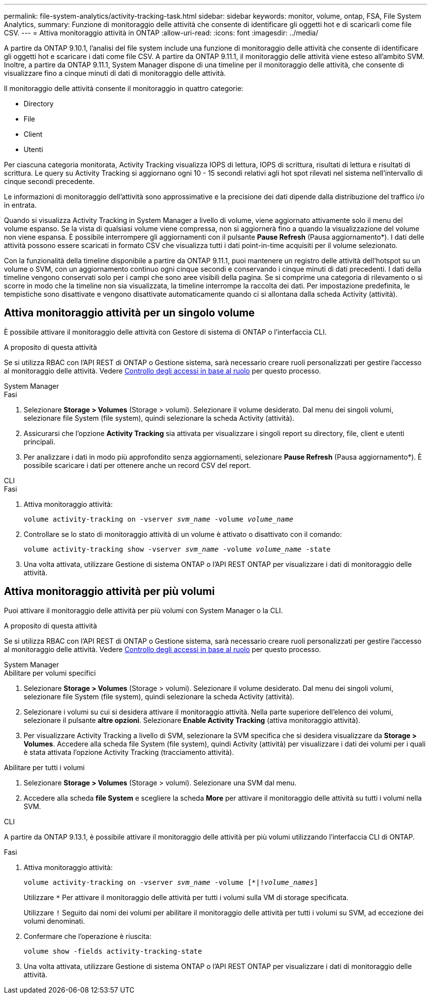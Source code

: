 ---
permalink: file-system-analytics/activity-tracking-task.html 
sidebar: sidebar 
keywords: monitor, volume, ontap, FSA, File System Analytics, 
summary: Funzione di monitoraggio delle attività che consente di identificare gli oggetti hot e di scaricarli come file CSV. 
---
= Attiva monitoraggio attività in ONTAP
:allow-uri-read: 
:icons: font
:imagesdir: ../media/


[role="lead"]
A partire da ONTAP 9.10.1, l'analisi del file system include una funzione di monitoraggio delle attività che consente di identificare gli oggetti hot e scaricare i dati come file CSV. A partire da ONTAP 9.11.1, il monitoraggio delle attività viene esteso all'ambito SVM. Inoltre, a partire da ONTAP 9.11.1, System Manager dispone di una timeline per il monitoraggio delle attività, che consente di visualizzare fino a cinque minuti di dati di monitoraggio delle attività.

Il monitoraggio delle attività consente il monitoraggio in quattro categorie:

* Directory
* File
* Client
* Utenti


Per ciascuna categoria monitorata, Activity Tracking visualizza IOPS di lettura, IOPS di scrittura, risultati di lettura e risultati di scrittura. Le query su Activity Tracking si aggiornano ogni 10 - 15 secondi relativi agli hot spot rilevati nel sistema nell'intervallo di cinque secondi precedente.

Le informazioni di monitoraggio dell'attività sono approssimative e la precisione dei dati dipende dalla distribuzione del traffico i/o in entrata.

Quando si visualizza Activity Tracking in System Manager a livello di volume, viene aggiornato attivamente solo il menu del volume espanso. Se la vista di qualsiasi volume viene compressa, non si aggiornerà fino a quando la visualizzazione del volume non viene espansa. È possibile interrompere gli aggiornamenti con il pulsante *Pause Refresh* (Pausa aggiornamento*). I dati delle attività possono essere scaricati in formato CSV che visualizza tutti i dati point-in-time acquisiti per il volume selezionato.

Con la funzionalità della timeline disponibile a partire da ONTAP 9.11.1, puoi mantenere un registro delle attività dell'hotspot su un volume o SVM, con un aggiornamento continuo ogni cinque secondi e conservando i cinque minuti di dati precedenti. I dati della timeline vengono conservati solo per i campi che sono aree visibili della pagina. Se si comprime una categoria di rilevamento o si scorre in modo che la timeline non sia visualizzata, la timeline interrompe la raccolta dei dati. Per impostazione predefinita, le tempistiche sono disattivate e vengono disattivate automaticamente quando ci si allontana dalla scheda Activity (attività).



== Attiva monitoraggio attività per un singolo volume

È possibile attivare il monitoraggio delle attività con Gestore di sistema di ONTAP o l'interfaccia CLI.

.A proposito di questa attività
Se si utilizza RBAC con l'API REST di ONTAP o Gestione sistema, sarà necessario creare ruoli personalizzati per gestire l'accesso al monitoraggio delle attività. Vedere xref:role-based-access-control-task.html[Controllo degli accessi in base al ruolo] per questo processo.

[role="tabbed-block"]
====
.System Manager
--
.Fasi
. Selezionare *Storage > Volumes* (Storage > volumi). Selezionare il volume desiderato. Dal menu dei singoli volumi, selezionare file System (file system), quindi selezionare la scheda Activity (attività).
. Assicurarsi che l'opzione *Activity Tracking* sia attivata per visualizzare i singoli report su directory, file, client e utenti principali.
. Per analizzare i dati in modo più approfondito senza aggiornamenti, selezionare *Pause Refresh* (Pausa aggiornamento*). È possibile scaricare i dati per ottenere anche un record CSV del report.


--
.CLI
--
.Fasi
. Attiva monitoraggio attività:
+
`volume activity-tracking on -vserver _svm_name_ -volume _volume_name_`

. Controllare se lo stato di monitoraggio attività di un volume è attivato o disattivato con il comando:
+
`volume activity-tracking show -vserver _svm_name_ -volume _volume_name_ -state`

. Una volta attivata, utilizzare Gestione di sistema ONTAP o l'API REST ONTAP per visualizzare i dati di monitoraggio delle attività.


--
====


== Attiva monitoraggio attività per più volumi

Puoi attivare il monitoraggio delle attività per più volumi con System Manager o la CLI.

.A proposito di questa attività
Se si utilizza RBAC con l'API REST di ONTAP o Gestione sistema, sarà necessario creare ruoli personalizzati per gestire l'accesso al monitoraggio delle attività. Vedere xref:role-based-access-control-task.html[Controllo degli accessi in base al ruolo] per questo processo.

[role="tabbed-block"]
====
.System Manager
--
.Abilitare per volumi specifici
. Selezionare *Storage > Volumes* (Storage > volumi). Selezionare il volume desiderato. Dal menu dei singoli volumi, selezionare file System (file system), quindi selezionare la scheda Activity (attività).
. Selezionare i volumi su cui si desidera attivare il monitoraggio attività. Nella parte superiore dell'elenco dei volumi, selezionare il pulsante *altre opzioni*. Selezionare *Enable Activity Tracking* (attiva monitoraggio attività).
. Per visualizzare Activity Tracking a livello di SVM, selezionare la SVM specifica che si desidera visualizzare da *Storage > Volumes*. Accedere alla scheda file System (file system), quindi Activity (attività) per visualizzare i dati dei volumi per i quali è stata attivata l'opzione Activity Tracking (tracciamento attività).


.Abilitare per tutti i volumi
. Selezionare *Storage > Volumes* (Storage > volumi). Selezionare una SVM dal menu.
. Accedere alla scheda *file System* e scegliere la scheda *More* per attivare il monitoraggio delle attività su tutti i volumi nella SVM.


--
.CLI
--
A partire da ONTAP 9.13.1, è possibile attivare il monitoraggio delle attività per più volumi utilizzando l'interfaccia CLI di ONTAP.

.Fasi
. Attiva monitoraggio attività:
+
`volume activity-tracking on -vserver _svm_name_ -volume [*|!_volume_names_]`

+
Utilizzare `*` Per attivare il monitoraggio delle attività per tutti i volumi sulla VM di storage specificata.

+
Utilizzare `!` Seguito dai nomi dei volumi per abilitare il monitoraggio delle attività per tutti i volumi su SVM, ad eccezione dei volumi denominati.

. Confermare che l'operazione è riuscita:
+
`volume show -fields activity-tracking-state`

. Una volta attivata, utilizzare Gestione di sistema ONTAP o l'API REST ONTAP per visualizzare i dati di monitoraggio delle attività.


--
====